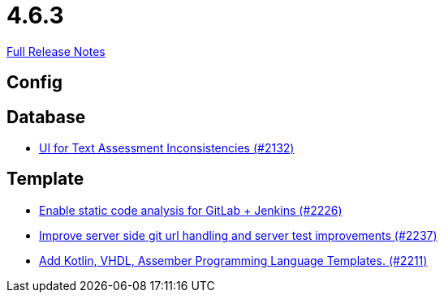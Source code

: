 // SPDX-FileCopyrightText: 2023 Artemis Changelog Contributors
//
// SPDX-License-Identifier: CC-BY-SA-4.0

= 4.6.3

link:https://github.com/ls1intum/Artemis/releases/tag/4.6.3[Full Release Notes]

== Config



== Database

* link:https://www.github.com/ls1intum/Artemis/commit/fab79b9884f27627edd5c3cae7aa519865daed0e/[UI for Text Assessment Inconsistencies (#2132)]


== Template

* link:https://www.github.com/ls1intum/Artemis/commit/3f6d2e80a8b905885eba978656d7404c0c736568/[Enable static code analysis for GitLab + Jenkins (#2226)]
* link:https://www.github.com/ls1intum/Artemis/commit/914effb8556ae7f3287b2710f35fc6f9cd87f0cc/[Improve server side git url handling and server test improvements (#2237)]
* link:https://www.github.com/ls1intum/Artemis/commit/8aa73283089fcb3c6cba833e36fb55faec7c128a/[Add Kotlin, VHDL, Assember Programming Language Templates. (#2211)]
